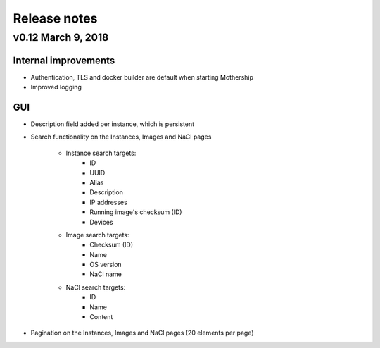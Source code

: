 .. _Release notes:

Release notes
=============

v0.12 March 9, 2018
-------------------

Internal improvements
~~~~~~~~~~~~~~~~~~~~~

- Authentication, TLS and docker builder are default when starting Mothership
- Improved logging

GUI
~~~

- Description field added per instance, which is persistent

.. image:: _static/images/release-notes-v0.12/instance-description.png

- Search functionality on the Instances, Images and NaCl pages

    - Instance search targets:
        - ID
        - UUID
        - Alias
        - Description
        - IP addresses
        - Running image's checksum (ID)
        - Devices
    - Image search targets:
        - Checksum (ID)
        - Name
        - OS version
        - NaCl name
    - NaCl search targets:
        - ID
        - Name
        - Content

.. image:: _static/images/release-notes-v0.12/search-images.png

.. image:: _static/images/release-notes-v0.12/search-instances.png

.. image:: _static/images/release-notes-v0.12/search-nacl.png

- Pagination on the Instances, Images and NaCl pages (20 elements per page)

.. image:: _static/images/release-notes-v0.12/pagination.png
